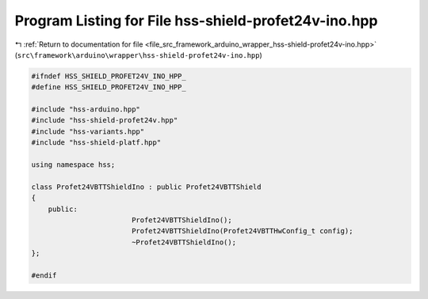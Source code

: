 
.. _program_listing_file_src_framework_arduino_wrapper_hss-shield-profet24v-ino.hpp:

Program Listing for File hss-shield-profet24v-ino.hpp
=====================================================

|exhale_lsh| :ref:`Return to documentation for file <file_src_framework_arduino_wrapper_hss-shield-profet24v-ino.hpp>` (``src\framework\arduino\wrapper\hss-shield-profet24v-ino.hpp``)

.. |exhale_lsh| unicode:: U+021B0 .. UPWARDS ARROW WITH TIP LEFTWARDS

.. code-block:: cpp

   
   #ifndef HSS_SHIELD_PROFET24V_INO_HPP_
   #define HSS_SHIELD_PROFET24V_INO_HPP_
   
   #include "hss-arduino.hpp"
   #include "hss-shield-profet24v.hpp"
   #include "hss-variants.hpp"
   #include "hss-shield-platf.hpp"
   
   using namespace hss;
   
   class Profet24VBTTShieldIno : public Profet24VBTTShield
   {
       public:
                           Profet24VBTTShieldIno();
                           Profet24VBTTShieldIno(Profet24VBTTHwConfig_t config);
                           ~Profet24VBTTShieldIno();
   };
   
   #endif 

